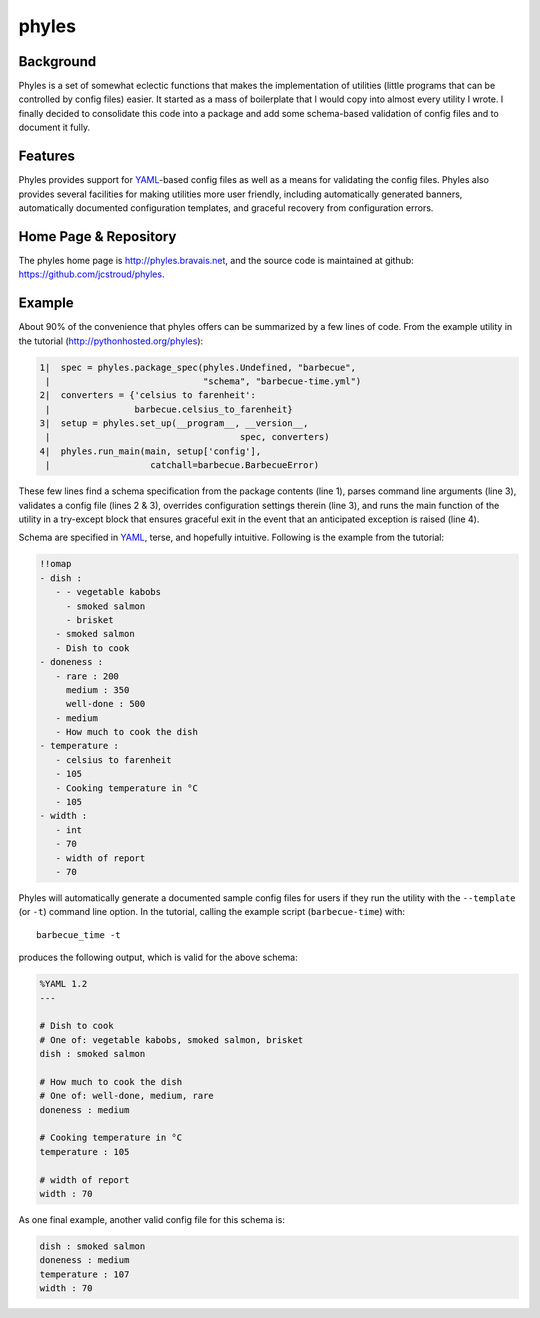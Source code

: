 ========
 phyles
========

Background
----------

Phyles is a set of somewhat eclectic functions that makes the
implementation of utilities (little programs that can be controlled
by config files) easier. It started as a mass of boilerplate that I
would copy into almost every utility I wrote.  I finally decided to
consolidate this code into a package and add some schema-based
validation of config files and to document it fully.

Features
--------

Phyles provides support for `YAML`_-based
config files as well as a means for validating the config files.
Phyles also provides several facilities for making utilities
more user friendly, including automatically generated banners,
automatically documented configuration templates, and graceful
recovery from configuration errors.

Home Page & Repository
----------------------

The phyles home page is http://phyles.bravais.net, and the source
code is maintained at github: https://github.com/jcstroud/phyles\.

Example
-------

About 90% of the convenience that phyles offers can
be summarized by a few lines of code. From the example
utility in the tutorial (http://pythonhosted.org/phyles):

.. code-block:: python

  1|  spec = phyles.package_spec(phyles.Undefined, "barbecue",
   |                             "schema", "barbecue-time.yml")
  2|  converters = {'celsius to farenheit':
   |                barbecue.celsius_to_farenheit}
  3|  setup = phyles.set_up(__program__, __version__,
   |                                    spec, converters)
  4|  phyles.run_main(main, setup['config'],
   |                   catchall=barbecue.BarbecueError)

These few lines find a schema specification from the package
contents (line 1), parses command line arguments (line 3),
validates a config file (lines 2 & 3), overrides configuration
settings therein (line 3), and runs the main function of the utility
in a try-except block that ensures graceful exit in the event that
an anticipated exception is raised (line 4).

Schema are specified in `YAML`_, terse, and hopefully intuitive.
Following is the example from the tutorial:

.. code-block:: yaml

      !!omap
      - dish :
         - - vegetable kabobs
           - smoked salmon
           - brisket
         - smoked salmon
         - Dish to cook
      - doneness :
         - rare : 200
           medium : 350
           well-done : 500
         - medium
         - How much to cook the dish
      - temperature :
         - celsius to farenheit
         - 105
         - Cooking temperature in °C
         - 105
      - width :
         - int
         - 70
         - width of report
         - 70

Phyles will automatically generate a documented sample
config files for users if they run the utility with
the ``--template`` (or ``-t``) command line option. In the
tutorial, calling the example script (``barbecue-time``) with::

      barbecue_time -t

produces the following output, which is valid for the above
schema:

.. code-block:: yaml

      %YAML 1.2
      ---

      # Dish to cook
      # One of: vegetable kabobs, smoked salmon, brisket
      dish : smoked salmon

      # How much to cook the dish
      # One of: well-done, medium, rare
      doneness : medium

      # Cooking temperature in °C
      temperature : 105

      # width of report
      width : 70


As one final example, another valid config file for this schema is:

.. code-block:: yaml

      dish : smoked salmon
      doneness : medium
      temperature : 107
      width : 70

.. _`YAML`: http://www.yaml.org
